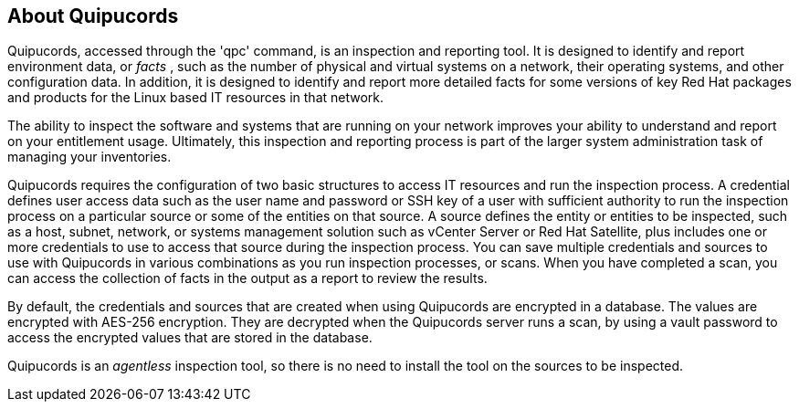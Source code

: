 [id='con-about-qpc']

== About Quipucords

Quipucords, accessed through the '+qpc'+ command, is an inspection and reporting tool. It is designed to identify and report environment data, or _facts_ , such as the number of physical and virtual systems on a network, their operating systems, and other configuration data. In addition, it is designed to identify and report more detailed facts for some versions of key Red Hat packages and products for the Linux based IT resources in that network.

The ability to inspect the software and systems that are running on your network improves your ability to understand and report on your entitlement usage. Ultimately, this inspection and reporting process is part of the larger system administration task of managing your inventories.

Quipucords requires the configuration of two basic structures to access IT resources and run the inspection process. A credential defines user access data such as the user name and password or SSH key of a user with sufficient authority to run the inspection process on a particular source or some of the entities on that source. A source defines the entity or entities to be inspected, such as a host, subnet, network, or systems management solution such as vCenter Server or Red Hat Satellite, plus includes one or more credentials to use to access that source during the inspection process. You can save multiple credentials and sources to use with Quipucords in various combinations as you run inspection processes, or scans. When you have completed a scan, you can access the collection of facts in the output as a report to review the results.

By default, the credentials and sources that are created when using Quipucords are encrypted in a database. The values are encrypted with AES-256 encryption. They are decrypted when the Quipucords server runs a scan, by using a vault password to access the encrypted values that are stored in the database.

Quipucords is an _agentless_ inspection tool, so there is no need to install the tool on the sources to be inspected.